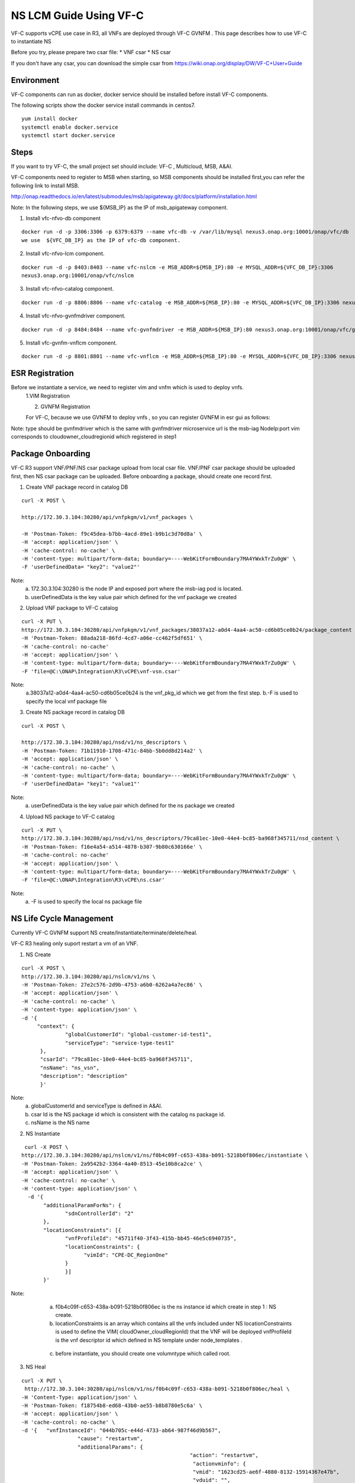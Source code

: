 .. This work is licensed under a Creative Commons Attribution 4.0 International License.
.. http://creativecommons.org/licenses/by/4.0

NS LCM Guide Using VF-C
-----------------------

VF-C supports vCPE use case in R3, all VNFs are deployed through VF-C GVNFM .
This page describes how to use VF-C to instantiate NS

Before you try, please prepare two csar file: 
* VNF csar
* NS csar

If you don't have any csar, you can download the simple csar from https://wiki.onap.org/display/DW/VF-C+User+Guide 


Environment
+++++++++++
VF-C components can run as docker, docker service should be installed before install VF-C components.

The following scripts show the docker service install commands in centos7.

::

  yum install docker
  systemctl enable docker.service
  systemctl start docker.service

Steps
+++++



If you want to  try VF-C,  the small project set should include: VF-C , Multicloud, MSB, A&AI.

VF-C components need to register to MSB when starting, so MSB components should be installed first,you can refer the following link to install MSB.

http://onap.readthedocs.io/en/latest/submodules/msb/apigateway.git/docs/platform/installation.html

Note: In the following steps, we use ${MSB_IP} as the IP of msb_apigateway component.

1. Install vfc-nfvo-db component

::

  docker run -d -p 3306:3306 -p 6379:6379 --name vfc-db -v /var/lib/mysql nexus3.onap.org:10001/onap/vfc/db
  we use  ${VFC_DB_IP} as the IP of vfc-db component.

2. Install vfc-nfvo-lcm component.

::

  docker run -d -p 8403:8403 --name vfc-nslcm -e MSB_ADDR=${MSB_IP}:80 -e MYSQL_ADDR=${VFC_DB_IP}:3306
  nexus3.onap.org:10001/onap/vfc/nslcm

3. Install vfc-nfvo-catalog component.

::

  docker run -d -p 8806:8806 --name vfc-catalog -e MSB_ADDR=${MSB_IP}:80 -e MYSQL_ADDR=${VFC_DB_IP}:3306 nexus3.onap.org:10001/onap/vfc/catalog

4. Install vfc-nfvo-gvnfmdriver component.

::

  docker run -d -p 8484:8484 --name vfc-gvnfmdriver -e MSB_ADDR=${MSB_IP}:80 nexus3.onap.org:10001/onap/vfc/gvnfmdriver

5. Install vfc-gvnfm-vnflcm component.

::

  docker run -d -p 8801:8801 --name vfc-vnflcm -e MSB_ADDR=${MSB_IP}:80 -e MYSQL_ADDR=${VFC_DB_IP}:3306 nexus3.onap.org:10001/onap/vfc/vnflcm


ESR Registration
++++++++++++++++


Before we instantiate a service, we need to register vim and vnfm which is used to deploy vnfs.
  1.VIM Registration

  |image1|

  .. |image1| image:: vim.png
   :width: 1000px
   :height: 600px


  2. GVNFM Registration

  For VF-C, because we use GVNFM to deploy vnfs , so you can register GVNFM in esr gui as follows:

  |image2|

  .. |image2| image:: gvnfm.png
   :width: 1000px
   :height: 600px


Note: type should be gvnfmdriver which is the same with gvnfmdriver microservice
url is the msb-iag NodeIp:port 
vim corresponds to cloudowner_cloudregionid which registered in step1

Package Onboarding
++++++++++++++++++


VF-C R3 support VNF/PNF/NS csar package upload from local csar file. VNF/PNF csar package should be uploaded first, then NS csar package can be uploaded.
Before onboarding a package,  should create one record first. 


1. Create VNF package record  in catalog DB

::

  curl -X POST \

  http://172.30.3.104:30280/api/vnfpkgm/v1/vnf_packages \

  -H 'Postman-Token: f9c45dea-b7bb-4acd-89e1-b9b1c3d70d8a' \
  -H 'accept: application/json' \
  -H 'cache-control: no-cache' \
  -H 'content-type: multipart/form-data; boundary=----WebKitFormBoundary7MA4YWxkTrZu0gW' \
  -F 'userDefinedData= "key2": "value2"'

Note:  
  a. 172.30.3.104:30280 is the node IP and exposed port where the msb-iag pod is located. 
  b. userDefinedData is the key value pair which defined for the vnf package we created

2. Upload VNF package to VF-C catalog

::

  curl -X PUT \
  http://172.30.3.104:30280/api/vnfpkgm/v1/vnf_packages/38037a12-a0d4-4aa4-ac50-cd6b05ce0b24/package_content \
  -H 'Postman-Token: 88ada218-86fd-4cd7-a06e-cc462f5df651' \
  -H 'cache-control: no-cache'
  -H 'accept: application/json' \
  -H 'content-type: multipart/form-data; boundary=----WebKitFormBoundary7MA4YWxkTrZu0gW' \
  -F 'file=@C:\ONAP\Integration\R3\vCPE\vnf-vsn.csar'

Note:
  a.38037a12-a0d4-4aa4-ac50-cd6b05ce0b24  is the vnf_pkg_id which we get from the first step.
  b.-F is used to specify the local vnf package file

3. Create NS package record in catalog DB

::

  curl -X POST \

  http://172.30.3.104:30280/api/nsd/v1/ns_descriptors \
  -H 'Postman-Token: 71b11910-1708-471c-84bb-5b0dd8d214a2' \
  -H 'accept: application/json' \
  -H 'cache-control: no-cache' \
  -H 'content-type: multipart/form-data; boundary=----WebKitFormBoundary7MA4YWxkTrZu0gW' \
  -F 'userDefinedData= "key1": "value1"'

Note:
  a. userDefinedData is the key value pair which defined for the ns package we created

4. Upload NS package to VF-C catalog

::

  curl -X PUT \
  http://172.30.3.104:30280/api/nsd/v1/ns_descriptors/79ca81ec-10e0-44e4-bc85-ba968f345711/nsd_content \
  -H 'Postman-Token: f16e4a54-a514-4878-b307-9b80c630166e' \
  -H 'cache-control: no-cache'
  -H 'accept: application/json' \
  -H 'content-type: multipart/form-data; boundary=----WebKitFormBoundary7MA4YWxkTrZu0gW' \
  -F 'file=@C:\ONAP\Integration\R3\vCPE\ns.csar'

Note:
  a.  -F is used to specify the local ns package file


NS Life Cycle Management
++++++++++++++++++++++++


Currently VF-C GVNFM support NS create/Instantiate/terminate/delete/heal.

VF-C R3 healing only suport restart a vm of an VNF. 

1. NS Create 

::

  curl -X POST \
  http://172.30.3.104:30280/api/nslcm/v1/ns \
  -H 'Postman-Token: 27e2c576-2d9b-4753-a6b0-6262a4a7ec86' \
  -H 'accept: application/json' \
  -H 'cache-control: no-cache' \
  -H 'content-type: application/json' \
  -d '{
       "context": {
                "globalCustomerId": "global-customer-id-test1",
                "serviceType": "service-type-test1"
        },
        "csarId": "79ca81ec-10e0-44e4-bc85-ba968f345711",
        "nsName": "ns_vsn",
        "description": "description"
        }'

Note:
  a. globalCustomerId  and serviceType is defined in A&AI.
  b. csar Id is the NS package id  which is consistent with the catalog ns package id.
  c. nsName is the NS name 

2. NS Instantiate

::

   curl -X POST \
  http://172.30.3.104:30280/api/nslcm/v1/ns/f0b4c09f-c653-438a-b091-5218b0f806ec/instantiate \
  -H 'Postman-Token: 2a9542b2-3364-4a40-8513-45e10b8ca2ce' \
  -H 'accept: application/json' \
  -H 'cache-control: no-cache' \
  -H 'content-type: application/json' \
    -d '{
         "additionalParamForNs": {
                "sdnControllerId": "2"
         },
         "locationConstraints": [{
                "vnfProfileId": "45711f40-3f43-415b-bb45-46e5c6940735",
                "locationConstraints": {
                      "vimId": "CPE-DC_RegionOne"
                }
                }]
         }'

Note:
  a.  f0b4c09f-c653-438a-b091-5218b0f806ec is the ns instance id which create in step 1 : NS create.
  b.  locationConstraints  is an array which contains all the vnfs included under NS locationConstraints is used to define the VIM( cloudOwner_cloudRegionId)  that the VNF will be deployed vnfProfileId is the vnf descriptor id which defined in NS template  under  node_templates . 


 |image3|

  .. |image3| image:: image2018-12-10_12-1-36.png
   :width: 5.97047in
   :height: 2.63208in

  c.   before instantiate, you should create one volumntype which called root.

3. NS Heal

::

  curl -X PUT \
   http://172.30.3.104:30280/api/nslcm/v1/ns/f0b4c09f-c653-438a-b091-5218b0f806ec/heal \
  -H 'Content-Type: application/json' \
  -H 'Postman-Token: f18754b8-ed68-43b0-ae55-b8b8780e5c6a' \
  -H 'accept: application/json' \
  -H 'cache-control: no-cache' \
  -d '{   "vnfInstanceId": "044b705c-e44d-4733-ab64-987f46d9b567", 
                    "cause": "restartvm",  
                    "additionalParams": {    
                                                        "action": "restartvm",  
                                                         "actionvminfo": {   
                                                         "vmid": "1623cd25-ae6f-4880-8132-15914367e47b",
                                                         "vduid": "",    
                                                          "vmname": "1623cd25-ae6f-4880-8132-15914367e47b"  
        }}  
        }'

Note:
  a.  f0b4c09f-c653-438a-b091-5218b0f806ec  is the ns instance id which create in step 1 : NS create.
  b.   "vnfInstanceId": "044b705c-e44d-4733-ab64-987f46d9b567" is the VNF instanceId, we can get this from A&AI or VF-C DB.
  c.  action only support restartvm  in Casablanca release.
  d.  actionvminfo only supports to include one vm , vmid is the vmid which is the same with the vmid in cloud. 

4. NS Terminate

::

  curl -X POST \
  http://172.30.3.104:30280/api/nslcm/v1/ns/f0b4c09f-c653-438a-b091-5218b0f806ec/terminate \
  -H 'Postman-Token: 5190e46f-f612-432a-90d8-161ea67778b2' \
  -H 'accept: application/json' \
  -H 'cache-control: no-cache' \
  -H 'content-type: application/json' \
  -d 'gracefulTerminationTimeout: 600,
  \terminationType: FORCEFUL'

Note:
  a.  f0b4c09f-c653-438a-b091-5218b0f806ec  is the ns instance id which create in step 1 : NS create.
  b.  terminateType supports FORCEFUL and GRACEFULLc.  gracefulTerminationTimeout is the wait time before execute terminate.

5. NS delete

::

  curl -X DELETE \
  http://172.30.3.104:30280/api/nslcm/v1/ns/f0b4c09f-c653-438a-b091-5218b0f806ec \
  -H 'Postman-Token: 62b35de6-1785-40ed-8026-06d73f9770d8' \
  -H 'cache-control: no-cache'

Note:
  a.  f0b4c09f-c653-438a-b091-5218b0f806ec is the ns instance id which create in step 1 : NS create